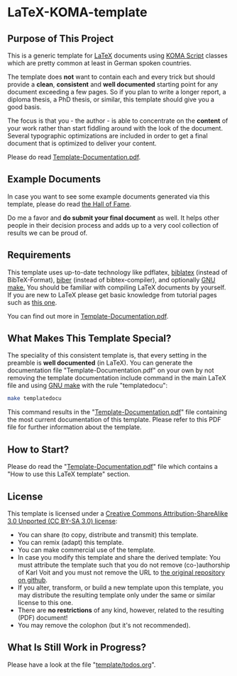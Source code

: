 
* LaTeX-KOMA-template

** Purpose of This Project

This is a generic template for [[http://en.wikipedia.org/wiki/LaTeX][LaTeX]] documents using [[http://www.komascript.de/][KOMA Script]] classes
which are pretty common at least in German spoken countries.

The template does *not* want to contain each and every trick but should
provide a *clean*, *consistent* and *well documented* starting point for any
document exceeding a few pages. So if you plan to write a longer report,
a diploma thesis, a PhD thesis, or similar, this template should give you
a good basis.

The focus is that you - the author - is able to concentrate on the *content*
of your work rather than start fiddling around with the look of the document.
Several typographic optimizations are included in order to get a final document
that is optimized to deliver your content.

Please do read [[https://github.com/novoid/LaTeX-KOMA-template/blob/master/Template-Documentation.pdf][Template-Documentation.pdf]].

** Example Documents

In case you want to see some example documents generated via this
template, please do read [[https://github.com/novoid/LaTeX-KOMA-template/blob/master/Hall_of_fame.org][the Hall of Fame]].

Do me a favor and *do submit your final document* as well. It helps
other people in their decision process and adds up to a very cool
collection of results we can be proud of.

** Requirements

This template uses up-to-date technology like pdflatex, [[http://www.tex.ac.uk/tex-archive/info/translations/biblatex/de/][biblatex]]
(instead of BibTeX-Format), [[http://en.wikipedia.org/wiki/Biber_(LaTeX)][biber]] (instead of bibtex-compiler), and
optionally [[http://www.gnu.org/s/make/][GNU make.]]  You should be familiar with compiling LaTeX
documents by yourself. If you are new to LaTeX please get basic
knowledge from tutorial pages such as [[http://LaTeX.TUGraz.at][this one]].

You can find out more in [[https://github.com/novoid/LaTeX-KOMA-template/blob/master/Template-Documentation.pdf][Template-Documentation.pdf]].

** What Makes This Template Special?

The speciality of this consistent template is, that every setting in
the preamble is *well documented* (in LaTeX). You can generate the
documentation file "Template-Documentation.pdf" on your own by not
removing the template documentation include command in the main LaTeX
file and using [[http://www.gnu.org/software/make/][GNU make]] with the rule "templatedocu":

#+begin_src sh
make templatedocu
#+end_src

This command results in the "[[https://github.com/novoid/LaTeX-KOMA-template/blob/master/Template-Documentation.pdf][Template-Documentation.pdf]]" file
containing the most current documentation of this template. Please
refer to this PDF file for further information about the template.

** How to Start?

Please do read the "[[https://github.com/novoid/LaTeX-KOMA-template/blob/master/Template-Documentation.pdf][Template-Documentation.pdf]]" file which contains a
"How to use this LaTeX template" section.

** License

This template is licensed under a [[https://creativecommons.org/licenses/by-sa/3.0/][Creative Commons
      Attribution-ShareAlike 3.0 Unported (CC BY-SA 3.0) license]]:

- You can share (to copy, distribute and transmit) this template.
- You can remix (adapt) this template.
- You can make commercial use of the template.
- In case you modify this template and share the derived template: You
  must attribute the template such that you do not remove
  (co-)authorship of Karl Voit and you must not remove the URL to [[https://github.com/novoid/LaTeX-KOMA-template][the
  original repository on github]].
- If you alter, transform, or build a new template upon this template,
  you may distribute the resulting template only under the same or
  similar license to this one.
- There are *no restrictions* of any kind, however, related to the
  resulting (PDF) document!
- You may remove the colophon (but it's not recommended).

** What Is Still Work in Progress?

Please have a look at the file "[[https://github.com/novoid/LaTeX-KOMA-template/blob/master/template/todos.org][template/todos.org]]".
